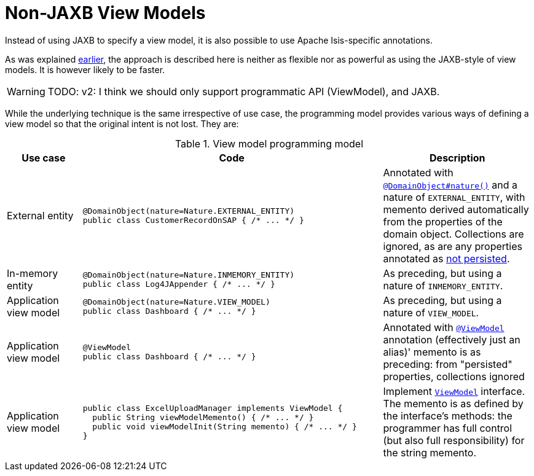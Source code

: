 [[non-jaxb]]
= Non-JAXB View Models
:Notice: Licensed to the Apache Software Foundation (ASF) under one or more contributor license agreements. See the NOTICE file distributed with this work for additional information regarding copyright ownership. The ASF licenses this file to you under the Apache License, Version 2.0 (the "License"); you may not use this file except in compliance with the License. You may obtain a copy of the License at. http://www.apache.org/licenses/LICENSE-2.0 . Unless required by applicable law or agreed to in writing, software distributed under the License is distributed on an "AS IS" BASIS, WITHOUT WARRANTIES OR  CONDITIONS OF ANY KIND, either express or implied. See the License for the specific language governing permissions and limitations under the License.
:page-partial:


Instead of using JAXB to specify a view model, it is also possible to use Apache Isis-specific annotations.

As was explained xref:userguide:fun:programming-model.adoc#view-models[earlier], the approach is described here is neither as flexible nor as powerful as using the JAXB-style of view models.
It is however likely to be faster.

WARNING: TODO: v2: I think we should only support programmatic API (ViewModel), and JAXB.
//  So let's get rid of all these other natures that, under the covers, are all our original poor-man's JAXB (ie, EXTERNAL_ENTITY, INMEMORY_ENTITY, VIEW_MODEL, and @ViewModel itself).


While the underlying technique is the same irrespective of use case, the programming model provides various ways of defining a view model so that the original intent is not lost.
They are:

.View model programming model
[cols="1a,4a,2a", options="header"]
|===

| Use case
| Code
| Description


| External entity
|[source,java]
----
@DomainObject(nature=Nature.EXTERNAL_ENTITY)
public class CustomerRecordOnSAP { /* ... */ }
----
|Annotated with xref:refguide:applib-ant:DomainObject.adoc#nature[`@DomainObject#nature()`] and a nature of `EXTERNAL_ENTITY`, with memento derived automatically from the properties of the domain object.  Collections are ignored, as are any properties annotated as xref:refguide:applib-ant:Property.adoc#notPersisted[not persisted].

| In-memory entity
|[source,java]
----
@DomainObject(nature=Nature.INMEMORY_ENTITY)
public class Log4JAppender { /* ... */ }
----
|As preceding, but using a nature of `INMEMORY_ENTITY`.

|Application view model
|[source,java]
----
@DomainObject(nature=Nature.VIEW_MODEL)
public class Dashboard { /* ... */ }
----
|As preceding, but using a nature of `VIEW_MODEL`.

|Application view model
|
[source,java]
----
@ViewModel
public class Dashboard { /* ... */ }
----

|Annotated with xref:refguide:applib-ant:ViewModel.adoc[`@ViewModel`] annotation (effectively just an alias)' memento is as preceding: from "persisted" properties, collections ignored

|Application view model
|
[source,java]
----
public class ExcelUploadManager implements ViewModel {
  public String viewModelMemento() { /* ... */ }
  public void viewModelInit(String memento) { /* ... */ }
}
----
|Implement xref:refguide:applib-cm:classes/super.adoc#ViewModel[`ViewModel`] interface.  The memento is as defined by the
interface's methods: the programmer has full control (but also full responsibility) for the string memento.

|===






